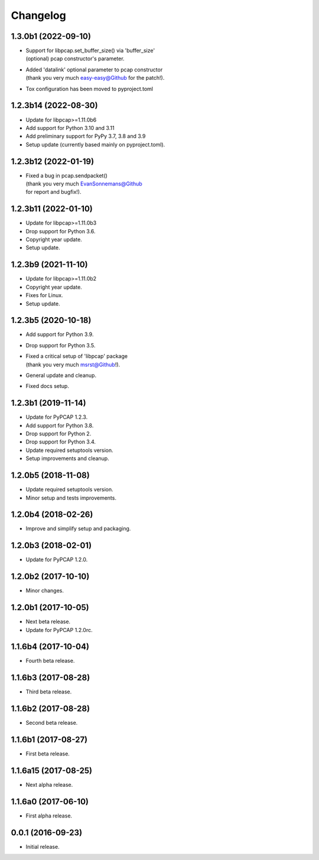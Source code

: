 Changelog
=========

1.3.0b1 (2022-09-10)
--------------------
- | Support for libpcap.set_buffer_size() via 'buffer_size'
  | (optional) pcap constructor's parameter.
- | Added 'datalink' optional parameter to pcap constructor
  | (thank you very much easy-easy@Github for the patch!).
- Tox configuration has been moved to pyproject.toml

1.2.3b14 (2022-08-30)
---------------------
- Update for libpcap>=1.11.0b6
- Add support for Python 3.10 and 3.11
- Add preliminary support for PyPy 3.7, 3.8 and 3.9
- Setup update (currently based mainly on pyproject.toml).

1.2.3b12 (2022-01-19)
---------------------
- | Fixed a bug in pcap.sendpacket()
  | (thank you very much EvanSonnemans@Github
  | for report and bugfix!).

1.2.3b11 (2022-01-10)
---------------------
- Update for libpcap>=1.11.0b3
- Drop support for Python 3.6.
- Copyright year update.
- Setup update.

1.2.3b9 (2021-11-10)
--------------------
- Update for libpcap>=1.11.0b2
- Copyright year update.
- Fixes for Linux.
- Setup update.

1.2.3b5 (2020-10-18)
--------------------
- Add support for Python 3.9.
- Drop support for Python 3.5.
- | Fixed a critical setup of 'libpcap' package
  | (thank you very much msrst@Github!).
- General update and cleanup.
- Fixed docs setup.

1.2.3b1 (2019-11-14)
--------------------
- Update for PyPCAP 1.2.3.
- Add support for Python 3.8.
- Drop support for Python 2.
- Drop support for Python 3.4.
- Update required setuptools version.
- Setup improvements and cleanup.

1.2.0b5 (2018-11-08)
--------------------
- Update required setuptools version.
- Minor setup and tests improvements.

1.2.0b4 (2018-02-26)
--------------------
- Improve and simplify setup and packaging.

1.2.0b3 (2018-02-01)
--------------------
- Update for PyPCAP 1.2.0.

1.2.0b2 (2017-10-10)
--------------------
- Minor changes.

1.2.0b1 (2017-10-05)
--------------------
- Next beta release.
- Update for PyPCAP 1.2.0rc.

1.1.6b4 (2017-10-04)
--------------------
- Fourth beta release.

1.1.6b3 (2017-08-28)
--------------------
- Third beta release.

1.1.6b2 (2017-08-28)
--------------------
- Second beta release.

1.1.6b1 (2017-08-27)
--------------------
- First beta release.

1.1.6a15 (2017-08-25)
---------------------
- Next alpha release.

1.1.6a0 (2017-06-10)
--------------------
- First alpha release.

0.0.1 (2016-09-23)
------------------
- Initial release.
